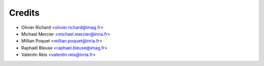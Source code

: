 =======
Credits
=======

* Olivier Richard <olivier.richard@imag.fr>
* Michael Mercier <michael.mercier@inria.fr>
* Millian Poquet <millian.poquet@inria.fr>
* Raphaël Bleuse <raphael.bleuse@imag.fr>
* Valentin Reis <valentin.reis@inria.fr>
